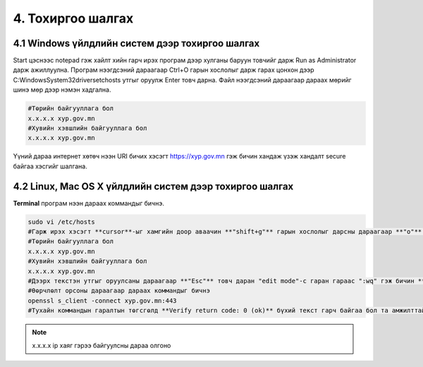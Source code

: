 4. Тохиргоо шалгах
=====================

4.1 Windows үйлдлийн систем дээр тохиргоо шалгах
------------------------------------------------

Start цэснээс notepad гэж хайлт хийн гарч ирэх програм дээр хулганы баруун товчийг дарж Run as Administrator дарж ажиллуулна. Програм нээгдсэний дараагаар Ctrl+O гарын хослолыг дарж гарах цонхон дээр C:\Windows\System32\drivers\etc\hosts утгыг оруулж Enter товч дарна. Файл нээгдсэний дараагаар дараах мөрийг шинэ мөр дээр нэмэн хадгална.

.. code-block:: bash 

	#Төрийн байгууллага бол
	x.x.x.x xyp.gov.mn
	#Хувийн хэвшлийн байгууллага бол
	x.x.x.x xyp.gov.mn

Үүний дараа интернет хөтөч нээн URI бичих хэсэгт https://xyp.gov.mn гэж бичин хандаж үзэж хандалт secure байгаа хэсгийг шалгана.

4.2 Linux, Mac OS X үйлдлийн систем дээр тохиргоо шалгах
---------------------------------------------------------

**Terminal** програм нээн дараах коммандыг бичнэ.

.. code-block:: bash

	sudo vi /etc/hosts
	#Гарж ирэх хэсэгт **cursor**-ыг хамгийн доор аваачин **"shift+g"** гарын хослолыг дарсны дараагаар **"o"** үсэг дарсны дараагаар "cursor" шинэ мөрд текст нэмэх боломжтой болно
	#Төрийн байгууллага бол
	x.x.x.x xyp.gov.mn
	#Хувийн хэвшлийн байгууллага бол
	x.x.x.x xyp.gov.mn
	#Дээрх текстэн утгыг оруулсаны дараагаар **"Esc"** товч даран "edit mode"-с гаран гараас ":wq" гэж бичин **"Enter"** товчийг дарж өөрчлөлтийг хадгална
	#Өөрчлөлт орсоны дараагаар дараах коммандыг бичнэ
	openssl s_client -connect xyp.gov.mn:443
	#Тухайн коммандын гаралтын төгсгөлд **Verify return code: 0 (ok)** бүхий текст гарч байгаа бол та амжилттай ROOT CA certificate нэмсэн байна гэж үзэж болно.

.. note:: x.x.x.x ip хаяг гэрээ байгуулсны дараа олгоно